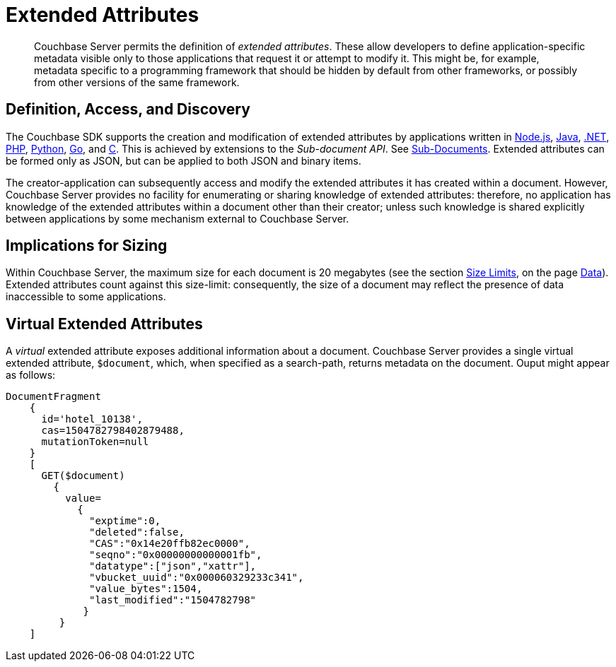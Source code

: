 = Extended Attributes

[abstract]
Couchbase Server permits the definition of _extended attributes_.
These allow developers to define application-specific metadata visible only to those applications that request it or attempt to modify it.
This might be, for example, metadata specific to a programming framework that should be hidden by default from other frameworks, or possibly from other versions of the same framework.

== Definition, Access, and Discovery

The Couchbase SDK supports the creation and modification of extended attributes by applications written in xref:nodejs-sdk::sdk-xattr-example.adoc[Node.js], xref:java-sdk::sdk-xattr-example.adoc[Java], xref:dotnet-sdk::sdk-xattr-example.adoc[.NET], xref:php-sdk::sdk-xattr-example.adoc[PHP], xref:python-sdk::sdk-xattr-example.adoc[Python], xref:go-sdk::sdk-xattr-example.adoc[Go], and xref:c-sdk::sdk-xattr-example.adoc[C].
This is achieved by extensions to the _Sub-document API_.
See xref:understanding-couchbase:data/data.adoc#sub-documents-overview[Sub-Documents].
Extended attributes can be formed only as JSON, but can be applied to both JSON and binary items.

The creator-application can subsequently access and modify the extended attributes it has created within a document.
However, Couchbase Server provides no facility for enumerating or sharing knowledge of extended attributes: therefore, no application has knowledge of the extended attributes within a document other than their creator; unless such knowledge is shared explicitly between applications by some mechanism external to Couchbase Server.

== Implications for Sizing

Within Couchbase Server, the maximum size for each document is 20 megabytes (see the section xref:data/data.adoc#size-limits[Size Limits], on the page xref:data/data.adoc[Data]).
Extended attributes count against this size-limit: consequently, the size of a document may reflect the presence of data inaccessible to some applications.

== Virtual Extended Attributes

A _virtual_ extended attribute exposes additional information about a document.
Couchbase Server provides a single virtual extended attribute, `$document`, which, when specified as a search-path, returns metadata on the document.
Ouput might appear as follows:

[source,javascript]
----
DocumentFragment
    {
      id='hotel_10138',
      cas=1504782798402879488,
      mutationToken=null
    }
    [
      GET($document)
        {
          value=
            {
              "exptime":0,
              "deleted":false,
              "CAS":"0x14e20ffb82ec0000",
              "seqno":"0x00000000000001fb",
              "datatype":["json","xattr"],
              "vbucket_uuid":"0x000060329233c341",
              "value_bytes":1504,
              "last_modified":"1504782798"
             }
         }
    ]
----
